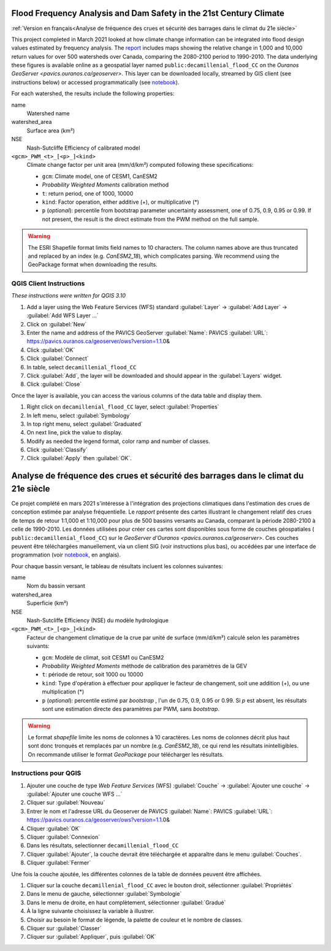 Flood Frequency Analysis and Dam Safety in the 21st Century Climate
===================================================================

:ref:`Version en français<Analyse de fréquence des crues et sécurité des barrages dans le climat du 21e siècle>`


This project completed in March 2021 looked at how climate change information can be integrated into flood design values estimated by frequency analysis. The `report`_ includes maps showing the relative change in 1,000 and 10,000 return values for over 500 watersheds over Canada, comparing the 2080-2100 period to 1990-2010. The data underlying these figures is available online as a geospatial layer named ``public:decamillenial_flood_CC`` on the `Ouranos GeoServer <pavics.ouranos.ca/geoserver>`. This layer can be downloaded locally, streamed by GIS client (see instructions below) or accessed programmatically (see notebook_).

For each watershed, the results include the following properties:

name
  Watershed name
watershed_area
  Surface area (km²)
NSE
  Nash-Sutcliffe Efficiency of calibrated model
``<gcm>_PWM_<t>_[<p>_]<kind>``
  Climate change factor per unit area (mm/d/km²) computed following these specifications:

  - ``gcm``: Climate model, one of CESM1, CanESM2
  - *Probability Weighted Moments* calibration method
  - ``t``: return period, one of 1000, 10000
  - ``kind``: Factor operation, either additive (+), or multiplicative (*)
  - ``p`` (*optional*): percentile from bootstrap parameter uncertainty assessment, one of 0.75, 0.9, 0.95 or 0.99. If not present, the result is the direct estimate from the PWM method on the full sample.

.. warning::

   The ESRI Shapefile format limits field names to 10 characters. The column names above are thus truncated and replaced by an index (e.g. `CanESM2_18`), which complicates parsing. We recommend using the GeoPackage format when downloading the results.


QGIS Client Instructions
------------------------

*These instructions were written for QGIS 3.10*

#. Add a layer using the Web Feature Services (WFS) standard
   :guilabel:`Layer` -> :guilabel:`Add Layer` -> :guilabel:`Add WFS Layer ...`
#. Click on :guilabel:`New`
#. Enter the name and address of the PAVICS GeoServer
   :guilabel:`Name`: PAVICS
   :guilabel:`URL`: https://pavics.ouranos.ca/geoserver/ows?version=1.1.0&
#. Click :guilabel:`OK`
#. Click :guilabel:`Connect`
#. In table, select ``decamillenial_flood_CC``
#. Click :guilabel:`Add`,  the layer will be downloaded and should appear in the :guilabel:`Layers` widget.
#. Click :guilabel:`Close`

Once the layer is available, you can access the various columns of the data table and display them.

#. Right click on ``decamillenial_flood_CC`` layer, select :guilabel:`Properties`
#. In left menu, select :guilabel:`Symbology`
#. In top right menu, select :guilabel:`Graduated`
#. On next line, pick the value to display.
#. Modify as needed the legend format, color ramp and number of classes.
#. Click :guilabel:`Classify`
#. Click :guilabel:`Apply` then :guilabel:`OK`.

.. _report: https://www.ouranos.ca/wp-content/uploads/FrigonKoenig_2021_FloodFreqAnalDamSafetyCC_EN.pdf
.. _notebook: notebooks/cruesdeca.ipynb



Analyse de fréquence des crues et sécurité des barrages dans le climat du 21e siècle
====================================================================================

Ce projet complété en mars 2021 s'intéresse à l'intégration des projections climatiques dans l'estimation des crues de conception estimée par analyse fréquentielle. Le `rapport` présente des cartes illustrant le changement relatif des crues de temps de retour 1:1,000 et 1:10,000 pour plus de 500 bassins versants au Canada, comparant la période 2080-2100 à celle de 1990-2010. Les données utilisées pour créer ces cartes sont disponibles sous forme de couches géospatiales ( ``public:decamillenial_flood_CC``) sur le `GeoServer d'Ouranos <pavics.ouranos.ca/geoserver>`. Ces couches peuvent être téléchargées manuellement, via un client SIG (voir instructions plus bas), ou accédées par une interface de programmation (voir notebook_, en anglais).

Pour chaque bassin versant, le tableau de résultats incluent les colonnes suivantes:

name
  Nom du bassin versant
watershed_area
  Superficie (km²)
NSE
  Nash-Sutcliffe Efficiency (NSE) du modèle hydrologique
``<gcm>_PWM_<t>_[<p>_]<kind>``
  Facteur de changement climatique de la crue par unité de surface (mm/d/km²) calculé selon les paramètres suivants:

  - ``gcm``: Modèle de climat, soit CESM1 ou CanESM2
  - *Probability Weighted Moments* méthode de calibration des paramètres de la GEV
  - ``t``: période de retour, soit 1000 ou 10000
  - ``kind``: Type d'opération à effectuer pour appliquer le facteur de changement, soit une addition (+), ou une multiplication (*)
  - ``p`` (*optional*): percentile estimé par *bootstrap* , l'un de 0.75, 0.9, 0.95 or 0.99. Si `p` est absent, les résultats sont une estimation directe des paramètres par PWM, sans *bootstrap*.

.. warning::

   Le format *shapefile* limite les noms de colonnes à 10 caractères. Les noms de colonnes décrit plus haut sont donc tronqués et remplacés par un nombre (e.g. `CanESM2_18`), ce qui rend les résultats inintelligibles. On recommande utiliser le format `GeoPackage` pour télécharger les résultats.


Instructions pour QGIS
-----------------------

#. Ajouter une couche de type *Web Feature Services* (WFS)
   :guilabel:`Couche` -> :guilabel:`Ajouter une couche` -> :guilabel:`Ajouter une couche WFS ...`
#. Cliquer sur :guilabel:`Nouveau`
#. Entrer le nom et l'adresse URL du Geoserver de PAVICS
   :guilabel:`Name`: PAVICS
   :guilabel:`URL`: https://pavics.ouranos.ca/geoserver/ows?version=1.1.0&
#. Cliquer :guilabel:`OK`
#. Cliquer :guilabel:`Connexion`
#. Dans les résultats, selectionner ``decamillenial_flood_CC``
#. Cliquer :guilabel:`Ajouter`, la couche devrait être téléchargée et apparaître dans le menu :guilabel:`Couches`.
#. Cliquer :guilabel:`Fermer`

Une fois la couche ajoutée, les différentes colonnes de la table de données peuvent être affichées.

#. Cliquer sur la couche ``decamillenial_flood_CC`` avec le bouton droit, sélectionner :guilabel:`Propriétés`
#. Dans le menu de gauche, sélectionner :guilabel:`Symbologie`
#. Dans le menu de droite, en haut complètement, sélectionner :guilabel:`Gradué`
#. À la ligne suivante choisissez la variable à illustrer.
#. Choisir au besoin le format de légende, la palette de couleur et le nombre de classes.
#. Cliquer sur :guilabel:`Classer`
#. Cliquer sur :guilabel:`Appliquer`, puis :guilabel:`OK`

.. _rapport: https://www.ouranos.ca/wp-content/uploads/FrigonKoenig_2021_FloodFreqAnalDamSafetyCC_FR.pdf
